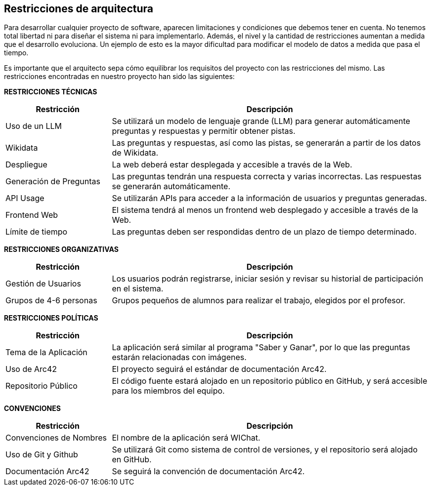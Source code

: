 ifndef::imagesdir[:imagesdir: ../images]

[[section-architecture-constraints]]
== Restricciones de arquitectura

Para desarrollar cualquier proyecto de software, aparecen limitaciones y condiciones que debemos tener en cuenta.
No tenemos total libertad ni para diseñar el sistema ni para implementarlo. Además, el nivel y la cantidad de restricciones aumentan a medida que el desarrollo evoluciona. Un ejemplo de esto es la mayor dificultad para modificar el modelo de datos a medida que pasa el tiempo. 

Es importante que el arquitecto sepa cómo equilibrar los requisitos del proyecto con las restricciones del mismo. Las restricciones encontradas en nuestro proyecto han sido las siguientes:

**RESTRICCIONES TÉCNICAS**

[cols="1,3",options="header"]
|===
| Restricción               | Descripción
| Uso de un LLM              | Se utilizará un modelo de lenguaje grande (LLM) para generar automáticamente preguntas y respuestas y permitir obtener pistas.
| Wikidata                   | Las preguntas y respuestas, así como las pistas, se generarán a partir de los datos de Wikidata.
| Despliegue                 | La web deberá estar desplegada y accesible a través de la Web.
| Generación de Preguntas    | Las preguntas tendrán una respuesta correcta y varias incorrectas. Las respuestas se generarán automáticamente.
| API Usage                  | Se utilizarán APIs para acceder a la información de usuarios y preguntas generadas. 
| Frontend Web               | El sistema tendrá al menos un frontend web desplegado y accesible a través de la Web.
| Límite de tiempo           | Las preguntas deben ser respondidas dentro de un plazo de tiempo determinado.
|===

**RESTRICCIONES ORGANIZATIVAS**

[cols="1,3",options="header"]
|===
| Restricción               | Descripción
| Gestión de Usuarios        | Los usuarios podrán registrarse, iniciar sesión y revisar su historial de participación en el sistema.
| Grupos de 4-6 personas      | Grupos pequeños de alumnos para realizar el trabajo, elegidos por el profesor.
|===

**RESTRICCIONES POLÍTICAS**

[cols="1,3",options="header"]
|===
| Restricción               | Descripción
| Tema de la Aplicación      | La aplicación será similar al programa "Saber y Ganar", por lo que las preguntas estarán relacionadas con imágenes.
| Uso de Arc42               | El proyecto seguirá el estándar de documentación Arc42.
| Repositorio Público        | El código fuente estará alojado en un repositorio público en GitHub, y será accesible para los miembros del equipo.
|===

**CONVENCIONES**

[cols="1,3",options="header"]
|===
| Restricción               | Descripción 
| Convenciones de Nombres    | El nombre de la aplicación será WIChat.
| Uso de Git y Github        | Se utilizará Git como sistema de control de versiones, y el repositorio será alojado en GitHub.
| Documentación Arc42        | Se seguirá la convención de documentación Arc42.
|===
 
ifdef::arc42help[]
[role="arc42help"]
****
.Contents
Any requirement that constraints software architects in their freedom of design and implementation decisions or decision about the development process. These constraints sometimes go beyond individual systems and are valid for whole organizations and companies.

.Motivation
Architects should know exactly where they are free in their design decisions and where they must adhere to constraints.
Constraints must always be dealt with; they may be negotiable, though.

.Form
Simple tables of constraints with explanations.
If needed you can subdivide them into
technical constraints, organizational and political constraints and
conventions (e.g. programming or versioning guidelines, documentation or naming conventions)

.Further Information

See https://docs.arc42.org/section-2/[Architecture Constraints] in the arc42 documentation.

****
endif::arc42help[]
